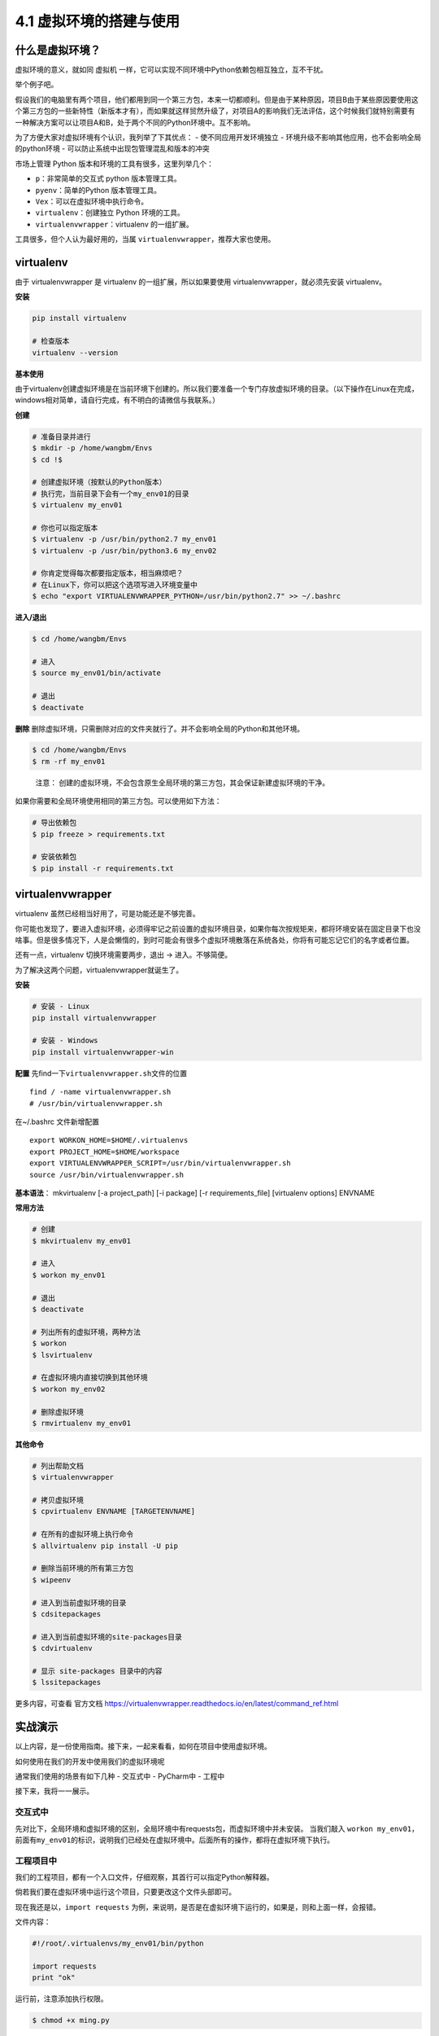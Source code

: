 4.1 虚拟环境的搭建与使用
==========================

什么是虚拟环境？
----------------

虚拟环境的意义，就如同 虚拟机
一样，它可以实现不同环境中Python依赖包相互独立，互不干扰。

举个例子吧。

假设我们的电脑里有两个项目，他们都用到同一个第三方包，本来一切都顺利。但是由于某种原因，项目B由于某些原因要使用这个第三方包的一些新特性（新版本才有），而如果就这样贸然升级了，对项目A的影响我们无法评估，这个时候我们就特别需要有一种解决方案可以让项目A和B，处于两个不同的Python环境中。互不影响。

为了方便大家对虚拟环境有个认识，我列举了下其优点： -
使不同应用开发环境独立 -
环境升级不影响其他应用，也不会影响全局的python环境 -
可以防止系统中出现包管理混乱和版本的冲突

市场上管理 Python 版本和环境的工具有很多，这里列举几个： 

- ``p``\ ：非常简单的交互式 python 版本管理工具。 
- ``pyenv``\ ：简单的Python 版本管理工具。 
- ``Vex``\ ：可以在虚拟环境中执行命令。 
- ``virtualenv``\ ：创建独立 Python 环境的工具。 
- ``virtualenvwrapper``\ ：virtualenv 的一组扩展。

工具很多，但个人认为最好用的，当属 ``virtualenvwrapper``\ ，推荐大家也使用。

virtualenv
----------

由于 virtualenvwrapper 是 virtualenv 的一组扩展，所以如果要使用
virtualenvwrapper，就必须先安装 virtualenv。

**安装**

.. code:: python

    pip install virtualenv

    # 检查版本
    virtualenv --version

**基本使用**

由于virtualenv创建虚拟环境是在当前环境下创建的。所以我们要准备一个专门存放虚拟环境的目录。（以下操作在Linux在完成，windows相对简单，请自行完成，有不明白的请微信与我联系。）

**创建**

.. code:: shell

    # 准备目录并进行
    $ mkdir -p /home/wangbm/Envs
    $ cd !$

    # 创建虚拟环境（按默认的Python版本）
    # 执行完，当前目录下会有一个my_env01的目录
    $ virtualenv my_env01

    # 你也可以指定版本
    $ virtualenv -p /usr/bin/python2.7 my_env01
    $ virtualenv -p /usr/bin/python3.6 my_env02

    # 你肯定觉得每次都要指定版本，相当麻烦吧？
    # 在Linux下，你可以把这个选项写进入环境变量中
    $ echo "export VIRTUALENVWRAPPER_PYTHON=/usr/bin/python2.7" >> ~/.bashrc

**进入/退出**

.. code:: shell

    $ cd /home/wangbm/Envs

    # 进入
    $ source my_env01/bin/activate

    # 退出
    $ deactivate

**删除**
删除虚拟环境，只需删除对应的文件夹就行了。并不会影响全局的Python和其他环境。

.. code:: shell

    $ cd /home/wangbm/Envs
    $ rm -rf my_env01

..

    注意：
    创建的虚拟环境，不会包含原生全局环境的第三方包，其会保证新建虚拟环境的干净。

如果你需要和全局环境使用相同的第三方包。可以使用如下方法：

.. code:: shell

    # 导出依赖包
    $ pip freeze > requirements.txt

    # 安装依赖包
    $ pip install -r requirements.txt 

virtualenvwrapper
-----------------

virtualenv 虽然已经相当好用了，可是功能还是不够完善。

你可能也发现了，要进入虚拟环境，必须得牢记之前设置的虚拟环境目录，如果你每次按规矩来，都将环境安装在固定目录下也没啥事。但是很多情况下，人是会懒惰的，到时可能会有很多个虚拟环境散落在系统各处，你将有可能忘记它们的名字或者位置。

还有一点，virtualenv 切换环境需要两步，退出 -> 进入。不够简便。

为了解决这两个问题，virtualenvwrapper就诞生了。

**安装**

.. code:: python

    # 安装 - Linux
    pip install virtualenvwrapper

    # 安装 - Windows
    pip install virtualenvwrapper-win

**配置** 先find一下\ ``virtualenvwrapper.sh``\ 文件的位置

::

    find / -name virtualenvwrapper.sh
    # /usr/bin/virtualenvwrapper.sh

在~/.bashrc 文件新增配置

::

    export WORKON_HOME=$HOME/.virtualenvs
    export PROJECT_HOME=$HOME/workspace
    export VIRTUALENVWRAPPER_SCRIPT=/usr/bin/virtualenvwrapper.sh
    source /usr/bin/virtualenvwrapper.sh

**基本语法**\ ： mkvirtualenv [-a project_path] [-i package] [-r
requirements_file] [virtualenv options] ENVNAME

**常用方法**

.. code:: shell

    # 创建
    $ mkvirtualenv my_env01

    # 进入
    $ workon my_env01

    # 退出
    $ deactivate

    # 列出所有的虚拟环境，两种方法
    $ workon
    $ lsvirtualenv

    # 在虚拟环境内直接切换到其他环境
    $ workon my_env02

    # 删除虚拟环境
    $ rmvirtualenv my_env01

**其他命令**

.. code:: shell

    # 列出帮助文档
    $ virtualenvwrapper

    # 拷贝虚拟环境
    $ cpvirtualenv ENVNAME [TARGETENVNAME]

    # 在所有的虚拟环境上执行命令
    $ allvirtualenv pip install -U pip

    # 删除当前环境的所有第三方包
    $ wipeenv

    # 进入到当前虚拟环境的目录
    $ cdsitepackages

    # 进入到当前虚拟环境的site-packages目录
    $ cdvirtualenv

    # 显示 site-packages 目录中的内容
    $ lssitepackages

更多内容，可查看 官方文档
https://virtualenvwrapper.readthedocs.io/en/latest/command_ref.html

实战演示
--------

以上内容，是一份使用指南。接下来，一起来看看，如何在项目中使用虚拟环境。

如何使用在我们的开发中使用我们的虚拟环境呢

通常我们使用的场景有如下几种 - 交互式中 - PyCharm中 - 工程中

接下来，我将一一展示。

交互式中
~~~~~~~~

先对比下，全局环境和虚拟环境的区别，全局环境中有requests包，而虚拟环境中并未安装。
当我们敲入
``workon my_env01``\ ，前面有\ ``my_env01``\ 的标识，说明我们已经处在虚拟环境中。后面所有的操作，都将在虚拟环境下执行。
|image0|

工程项目中
~~~~~~~~~~

我们的工程项目，都有一个入口文件，仔细观察，其首行可以指定Python解释器。

倘若我们要在虚拟环境中运行这个项目，只要更改这个文件头部即可。

现在我还是以，\ ``import requests``
为例，来说明，是否是在虚拟环境下运行的，如果是，则和上面一样，会报错。

文件内容：

.. code:: python

    #!/root/.virtualenvs/my_env01/bin/python

    import requests
    print "ok"

运行前，注意添加执行权限。

.. code:: shell

    $ chmod +x ming.py

好了。来执行一下

::

    $ ./ming.py

发现和预期一样，真的报错了。说明我们指定的虚拟环境有效果。 |image1|

PyCharm中
~~~~~~~~~

点击 File - Settings - Project - Interpreter |image2|
点击小齿轮。如图点击添加，按提示添加一个虚拟环境。然后点 OK
就可以使用这个虚拟环境，之后的项目都会在这个虚拟环境下运行。 |image3|

.. |image0| image:: https://i.loli.net/2018/06/11/5b1e7d36ce8ad.png
.. |image1| image:: https://i.loli.net/2018/06/11/5b1e7f140be6a.png
.. |image2| image:: https://i.loli.net/2018/06/11/5b1e805c996c8.png
.. |image3| image:: https://i.loli.net/2018/06/11/5b1e812db603f.png

--------------

.. figure:: http://ovzwokrcz.bkt.clouddn.com/Weixin.png
   :alt: 关注公众号，获取最新文章